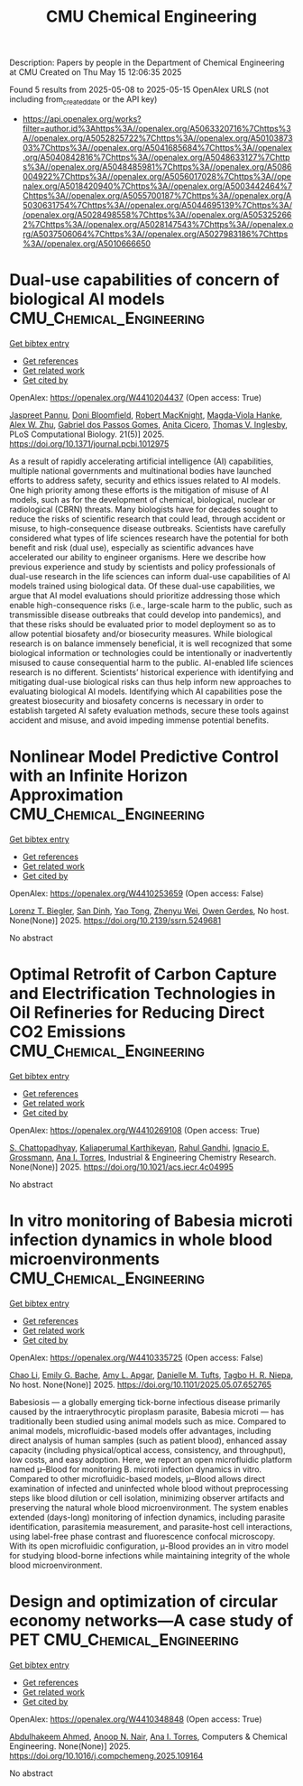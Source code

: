 #+TITLE: CMU Chemical Engineering
Description: Papers by people in the Department of Chemical Engineering at CMU
Created on Thu May 15 12:06:35 2025

Found 5 results from 2025-05-08 to 2025-05-15
OpenAlex URLS (not including from_created_date or the API key)
- [[https://api.openalex.org/works?filter=author.id%3Ahttps%3A//openalex.org/A5063320716%7Chttps%3A//openalex.org/A5052825722%7Chttps%3A//openalex.org/A5010387303%7Chttps%3A//openalex.org/A5041685684%7Chttps%3A//openalex.org/A5040842816%7Chttps%3A//openalex.org/A5048633127%7Chttps%3A//openalex.org/A5048485981%7Chttps%3A//openalex.org/A5086004922%7Chttps%3A//openalex.org/A5056017028%7Chttps%3A//openalex.org/A5018420940%7Chttps%3A//openalex.org/A5003442464%7Chttps%3A//openalex.org/A5055700187%7Chttps%3A//openalex.org/A5030631754%7Chttps%3A//openalex.org/A5044695139%7Chttps%3A//openalex.org/A5028498558%7Chttps%3A//openalex.org/A5053252662%7Chttps%3A//openalex.org/A5028147543%7Chttps%3A//openalex.org/A5037506064%7Chttps%3A//openalex.org/A5027983186%7Chttps%3A//openalex.org/A5010666650]]

* Dual-use capabilities of concern of biological AI models  :CMU_Chemical_Engineering:
:PROPERTIES:
:UUID: https://openalex.org/W4410204437
:TOPICS: Bacillus and Francisella bacterial research, Law, AI, and Intellectual Property, Cell Image Analysis Techniques
:PUBLICATION_DATE: 2025-05-08
:END:    
    
[[elisp:(doi-add-bibtex-entry "https://doi.org/10.1371/journal.pcbi.1012975")][Get bibtex entry]] 

- [[elisp:(progn (xref--push-markers (current-buffer) (point)) (oa--referenced-works "https://openalex.org/W4410204437"))][Get references]]
- [[elisp:(progn (xref--push-markers (current-buffer) (point)) (oa--related-works "https://openalex.org/W4410204437"))][Get related work]]
- [[elisp:(progn (xref--push-markers (current-buffer) (point)) (oa--cited-by-works "https://openalex.org/W4410204437"))][Get cited by]]

OpenAlex: https://openalex.org/W4410204437 (Open access: True)
    
[[https://openalex.org/A5020208081][Jaspreet Pannu]], [[https://openalex.org/A5102694663][Doni Bloomfield]], [[https://openalex.org/A5060793099][Robert MacKnight]], [[https://openalex.org/A5083844769][Magda‐Viola Hanke]], [[https://openalex.org/A5098777049][Alex W. Zhu]], [[https://openalex.org/A5048633127][Gabriel dos Passos Gomes]], [[https://openalex.org/A5052058831][Anita Cicero]], [[https://openalex.org/A5110586810][Thomas V. Inglesby]], PLoS Computational Biology. 21(5)] 2025. https://doi.org/10.1371/journal.pcbi.1012975 
     
As a result of rapidly accelerating artificial intelligence (AI) capabilities, multiple national governments and multinational bodies have launched efforts to address safety, security and ethics issues related to AI models. One high priority among these efforts is the mitigation of misuse of AI models, such as for the development of chemical, biological, nuclear or radiological (CBRN) threats. Many biologists have for decades sought to reduce the risks of scientific research that could lead, through accident or misuse, to high-consequence disease outbreaks. Scientists have carefully considered what types of life sciences research have the potential for both benefit and risk (dual use), especially as scientific advances have accelerated our ability to engineer organisms. Here we describe how previous experience and study by scientists and policy professionals of dual-use research in the life sciences can inform dual-use capabilities of AI models trained using biological data. Of these dual-use capabilities, we argue that AI model evaluations should prioritize addressing those which enable high-consequence risks (i.e., large-scale harm to the public, such as transmissible disease outbreaks that could develop into pandemics), and that these risks should be evaluated prior to model deployment so as to allow potential biosafety and/or biosecurity measures. While biological research is on balance immensely beneficial, it is well recognized that some biological information or technologies could be intentionally or inadvertently misused to cause consequential harm to the public. AI-enabled life sciences research is no different. Scientists’ historical experience with identifying and mitigating dual-use biological risks can thus help inform new approaches to evaluating biological AI models. Identifying which AI capabilities pose the greatest biosecurity and biosafety concerns is necessary in order to establish targeted AI safety evaluation methods, secure these tools against accident and misuse, and avoid impeding immense potential benefits.    

    

* Nonlinear Model Predictive Control with an Infinite Horizon Approximation  :CMU_Chemical_Engineering:
:PROPERTIES:
:UUID: https://openalex.org/W4410253659
:TOPICS: Advanced Control Systems Optimization
:PUBLICATION_DATE: 2025-01-01
:END:    
    
[[elisp:(doi-add-bibtex-entry "https://doi.org/10.2139/ssrn.5249681")][Get bibtex entry]] 

- [[elisp:(progn (xref--push-markers (current-buffer) (point)) (oa--referenced-works "https://openalex.org/W4410253659"))][Get references]]
- [[elisp:(progn (xref--push-markers (current-buffer) (point)) (oa--related-works "https://openalex.org/W4410253659"))][Get related work]]
- [[elisp:(progn (xref--push-markers (current-buffer) (point)) (oa--cited-by-works "https://openalex.org/W4410253659"))][Get cited by]]

OpenAlex: https://openalex.org/W4410253659 (Open access: False)
    
[[https://openalex.org/A5052825722][Lorenz T. Biegler]], [[https://openalex.org/A5059801671][San Dinh]], [[https://openalex.org/A5101449128][Yao Tong]], [[https://openalex.org/A5054103149][Zhenyu Wei]], [[https://openalex.org/A5117500212][Owen Gerdes]], No host. None(None)] 2025. https://doi.org/10.2139/ssrn.5249681 
     
No abstract    

    

* Optimal Retrofit of Carbon Capture and Electrification Technologies in Oil Refineries for Reducing Direct CO2 Emissions  :CMU_Chemical_Engineering:
:PROPERTIES:
:UUID: https://openalex.org/W4410269108
:TOPICS: Hybrid Renewable Energy Systems, Carbon Dioxide Capture Technologies, Extraction and Separation Processes
:PUBLICATION_DATE: 2025-05-11
:END:    
    
[[elisp:(doi-add-bibtex-entry "https://doi.org/10.1021/acs.iecr.4c04995")][Get bibtex entry]] 

- [[elisp:(progn (xref--push-markers (current-buffer) (point)) (oa--referenced-works "https://openalex.org/W4410269108"))][Get references]]
- [[elisp:(progn (xref--push-markers (current-buffer) (point)) (oa--related-works "https://openalex.org/W4410269108"))][Get related work]]
- [[elisp:(progn (xref--push-markers (current-buffer) (point)) (oa--cited-by-works "https://openalex.org/W4410269108"))][Get cited by]]

OpenAlex: https://openalex.org/W4410269108 (Open access: True)
    
[[https://openalex.org/A5046238706][S. Chattopadhyay]], [[https://openalex.org/A5086436082][Kaliaperumal Karthikeyan]], [[https://openalex.org/A5021607259][Rahul Gandhi]], [[https://openalex.org/A5056017028][Ignacio E. Grossmann]], [[https://openalex.org/A5027983186][Ana I. Torres]], Industrial & Engineering Chemistry Research. None(None)] 2025. https://doi.org/10.1021/acs.iecr.4c04995 
     
No abstract    

    

* In vitro monitoring of Babesia microti infection dynamics in whole blood microenvironments  :CMU_Chemical_Engineering:
:PROPERTIES:
:UUID: https://openalex.org/W4410335725
:TOPICS: Vector-borne infectious diseases, Insect and Pesticide Research, Insect Pest Control Strategies
:PUBLICATION_DATE: 2025-05-13
:END:    
    
[[elisp:(doi-add-bibtex-entry "https://doi.org/10.1101/2025.05.07.652765")][Get bibtex entry]] 

- [[elisp:(progn (xref--push-markers (current-buffer) (point)) (oa--referenced-works "https://openalex.org/W4410335725"))][Get references]]
- [[elisp:(progn (xref--push-markers (current-buffer) (point)) (oa--related-works "https://openalex.org/W4410335725"))][Get related work]]
- [[elisp:(progn (xref--push-markers (current-buffer) (point)) (oa--cited-by-works "https://openalex.org/W4410335725"))][Get cited by]]

OpenAlex: https://openalex.org/W4410335725 (Open access: False)
    
[[https://openalex.org/A5004641821][Chao Li]], [[https://openalex.org/A5117533304][Emily G. Bache]], [[https://openalex.org/A5117533305][Amy L. Apgar]], [[https://openalex.org/A5089697602][Danielle M. Tufts]], [[https://openalex.org/A5044695139][Tagbo H. R. Niepa]], No host. None(None)] 2025. https://doi.org/10.1101/2025.05.07.652765 
     
Babesiosis — a globally emerging tick-borne infectious disease primarily caused by the intraerythrocytic piroplasm parasite, Babesia microti — has traditionally been studied using animal models such as mice. Compared to animal models, microfluidic-based models offer advantages, including direct analysis of human samples (such as patient blood), enhanced assay capacity (including physical/optical access, consistency, and throughput), low costs, and easy adoption. Here, we report an open microfluidic platform named μ–Blood for monitoring B. microti infection dynamics in vitro. Compared to other microfluidic-based models, μ–Blood allows direct examination of infected and uninfected whole blood without preprocessing steps like blood dilution or cell isolation, minimizing observer artifacts and preserving the natural whole blood microenvironment. The system enables extended (days-long) monitoring of infection dynamics, including parasite identification, parasitemia measurement, and parasite-host cell interactions, using label-free phase contrast and fluorescence confocal microscopy. With its open microfluidic configuration, μ-Blood provides an in vitro model for studying blood-borne infections while maintaining integrity of the whole blood microenvironment.    

    

* Design and optimization of circular economy networks—A case study of PET  :CMU_Chemical_Engineering:
:PROPERTIES:
:UUID: https://openalex.org/W4410348848
:TOPICS: Sustainable Supply Chain Management, Sustainable Industrial Ecology, Recycling and Waste Management Techniques
:PUBLICATION_DATE: 2025-05-01
:END:    
    
[[elisp:(doi-add-bibtex-entry "https://doi.org/10.1016/j.compchemeng.2025.109164")][Get bibtex entry]] 

- [[elisp:(progn (xref--push-markers (current-buffer) (point)) (oa--referenced-works "https://openalex.org/W4410348848"))][Get references]]
- [[elisp:(progn (xref--push-markers (current-buffer) (point)) (oa--related-works "https://openalex.org/W4410348848"))][Get related work]]
- [[elisp:(progn (xref--push-markers (current-buffer) (point)) (oa--cited-by-works "https://openalex.org/W4410348848"))][Get cited by]]

OpenAlex: https://openalex.org/W4410348848 (Open access: True)
    
[[https://openalex.org/A5111285949][Abdulhakeem Ahmed]], [[https://openalex.org/A5087391017][Anoop N. Nair]], [[https://openalex.org/A5027983186][Ana I. Torres]], Computers & Chemical Engineering. None(None)] 2025. https://doi.org/10.1016/j.compchemeng.2025.109164 
     
No abstract    

    
